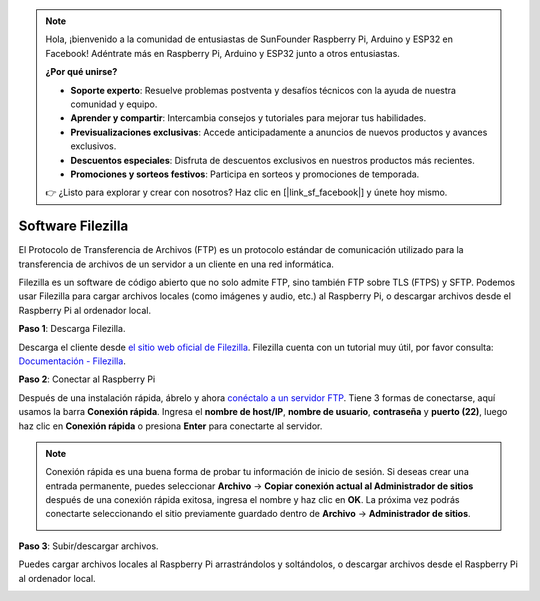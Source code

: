 .. note:: 

    Hola, ¡bienvenido a la comunidad de entusiastas de SunFounder Raspberry Pi, Arduino y ESP32 en Facebook! Adéntrate más en Raspberry Pi, Arduino y ESP32 junto a otros entusiastas.

    **¿Por qué unirse?**

    - **Soporte experto**: Resuelve problemas postventa y desafíos técnicos con la ayuda de nuestra comunidad y equipo.
    - **Aprender y compartir**: Intercambia consejos y tutoriales para mejorar tus habilidades.
    - **Previsualizaciones exclusivas**: Accede anticipadamente a anuncios de nuevos productos y avances exclusivos.
    - **Descuentos especiales**: Disfruta de descuentos exclusivos en nuestros productos más recientes.
    - **Promociones y sorteos festivos**: Participa en sorteos y promociones de temporada.

    👉 ¿Listo para explorar y crear con nosotros? Haz clic en [|link_sf_facebook|] y únete hoy mismo.

.. _filezilla:

Software Filezilla
==========================

.. image:: img/filezilla_icon.png

El Protocolo de Transferencia de Archivos (FTP) es un protocolo estándar de comunicación utilizado para la transferencia de archivos de un servidor a un cliente en una red informática.

Filezilla es un software de código abierto que no solo admite FTP, sino también FTP sobre TLS (FTPS) y SFTP. Podemos usar Filezilla para cargar archivos locales (como imágenes y audio, etc.) al Raspberry Pi, o descargar archivos desde el Raspberry Pi al ordenador local.

**Paso 1**: Descarga Filezilla.

Descarga el cliente desde `el sitio web oficial de Filezilla <https://filezilla-project.org/>`_. Filezilla cuenta con un tutorial muy útil, por favor consulta: `Documentación - Filezilla <https://wiki.filezilla-project.org/Documentation>`_.

**Paso 2**: Conectar al Raspberry Pi

Después de una instalación rápida, ábrelo y ahora `conéctalo a un servidor FTP <https://wiki.filezilla-project.org/Using#Connecting_to_an_FTP_server>`_. Tiene 3 formas de conectarse, aquí usamos la barra **Conexión rápida**. Ingresa el **nombre de host/IP**, **nombre de usuario**, **contraseña** y **puerto (22)**, luego haz clic en **Conexión rápida** o presiona **Enter** para conectarte al servidor.

.. image:: img/filezilla_connect.png

.. note::

    Conexión rápida es una buena forma de probar tu información de inicio de sesión. Si deseas crear una entrada permanente, puedes seleccionar **Archivo** -> **Copiar conexión actual al Administrador de sitios** después de una conexión rápida exitosa, ingresa el nombre y haz clic en **OK**. La próxima vez podrás conectarte seleccionando el sitio previamente guardado dentro de **Archivo** -> **Administrador de sitios**.
    
    .. image:: img/ftp_site.png

**Paso 3**: Subir/descargar archivos.

Puedes cargar archivos locales al Raspberry Pi arrastrándolos y soltándolos, o descargar archivos desde el Raspberry Pi al ordenador local.

.. image:: img/upload_ftp.png
